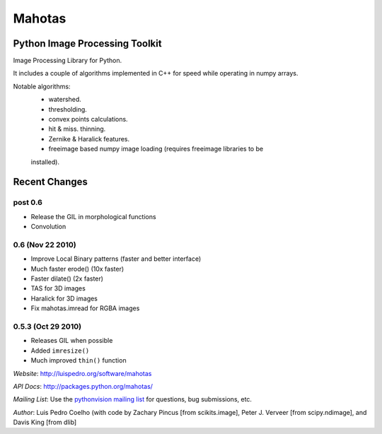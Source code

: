 =======
Mahotas
=======
Python Image Processing Toolkit
-------------------------------

Image Processing Library for Python.

It includes a couple of algorithms implemented in C++ for speed while operating
in numpy arrays.

Notable algorithms:
 - watershed.
 - thresholding.
 - convex points calculations.
 - hit & miss. thinning.
 - Zernike & Haralick features.
 - freeimage based numpy image loading (requires freeimage libraries to be
 installed).


Recent Changes
--------------

post 0.6
~~~~~~~~
- Release the GIL in morphological functions
- Convolution


0.6 (Nov 22 2010)
~~~~~~~~~~~~~~~~~

- Improve Local Binary patterns (faster and better interface)
- Much faster erode() (10x faster)
- Faster dilate() (2x faster)
- TAS for 3D images
- Haralick for 3D images
- Fix mahotas.imread for RGBA images

0.5.3 (Oct 29 2010)
~~~~~~~~~~~~~~~~~~~

- Releases GIL when possible
- Added ``imresize()``
- Much improved ``thin()`` function

*Website*: `http://luispedro.org/software/mahotas
<http://luispedro.org/software/mahotas>`_

*API Docs*: `http://packages.python.org/mahotas/
<http://packages.python.org/mahotas/>`_

*Mailing List*: Use the `pythonvision mailing list
<http://groups.google.com/group/pythonvision?pli=1>`_ for questions, bug
submissions, etc.

*Author*: Luis Pedro Coelho (with code by Zachary Pincus [from scikits.image],
Peter J. Verveer [from scipy.ndimage], and Davis King [from dlib]

